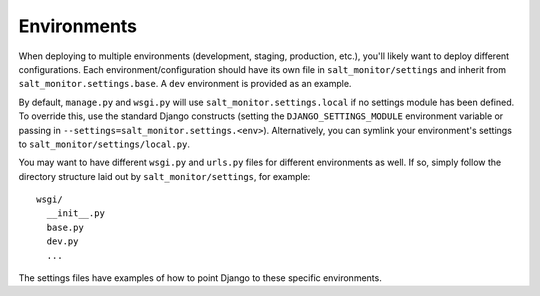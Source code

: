 ==================
Environments
==================

When deploying to multiple environments (development, staging, production, etc.), you'll likely want to deploy different configurations. Each environment/configuration should have its own file in ``salt_monitor/settings`` and inherit from ``salt_monitor.settings.base``. A ``dev`` environment is provided as an example.

By default, ``manage.py`` and ``wsgi.py`` will use ``salt_monitor.settings.local`` if no settings module has been defined. To override this, use the standard Django constructs (setting the ``DJANGO_SETTINGS_MODULE`` environment variable or passing in ``--settings=salt_monitor.settings.<env>``). Alternatively, you can symlink your environment's settings to ``salt_monitor/settings/local.py``.

You may want to have different ``wsgi.py`` and ``urls.py`` files for different environments as well. If so, simply follow the directory structure laid out by ``salt_monitor/settings``, for example::

    wsgi/
      __init__.py
      base.py
      dev.py
      ...

The settings files have examples of how to point Django to these specific environments.